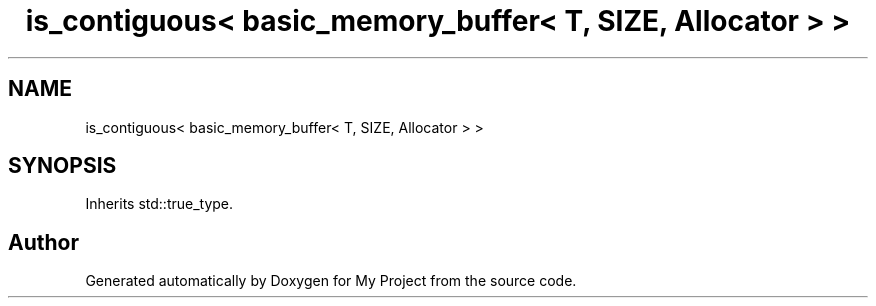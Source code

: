 .TH "is_contiguous< basic_memory_buffer< T, SIZE, Allocator > >" 3 "Wed Feb 1 2023" "Version Version 0.0" "My Project" \" -*- nroff -*-
.ad l
.nh
.SH NAME
is_contiguous< basic_memory_buffer< T, SIZE, Allocator > >
.SH SYNOPSIS
.br
.PP
.PP
Inherits std::true_type\&.

.SH "Author"
.PP 
Generated automatically by Doxygen for My Project from the source code\&.
